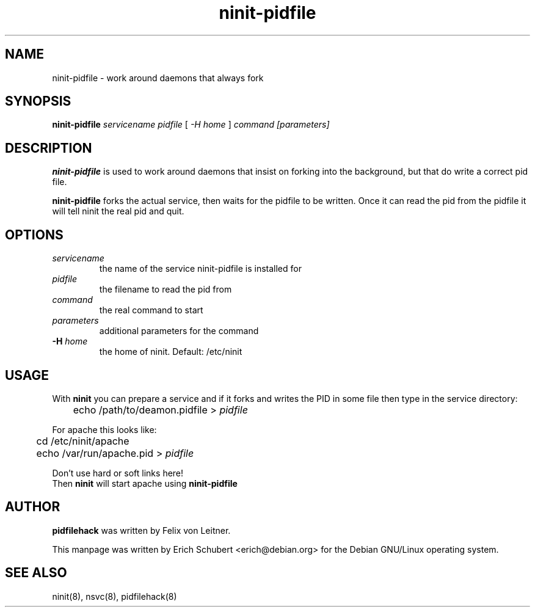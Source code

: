 .TH ninit\-pidfile 8 "Dec 28, 2009"
.SH NAME
ninit\-pidfile \- work around daemons that always fork
.SH SYNOPSIS
.B ninit\-pidfile
.I servicename
.I pidfile
[
.I -H home
]
.I command
.I [parameters]

.SH DESCRIPTION
.B ninit\-pidfile
is used to work around daemons that insist on forking into the background,
but that do write a correct pid file.

.B ninit\-pidfile 
forks the actual service, then waits for the pidfile to
be written. Once it can read the pid from the pidfile it will tell
ninit the real pid and quit.

.SH OPTIONS
.TP
.I servicename
the name of the service
ninit\-pidfile is installed for
.TP
.I pidfile
the filename to read the pid from
.TP
.I command
the real command to start
.TP
.I parameters
additional parameters for the command
.TP
.B \-H \fIhome\fR
.br
the home of ninit.  Default: /etc/ninit

.SH USAGE
With
.B ninit 
you can prepare a service and if it forks and writes
the PID in some file then type in the service directory:

	echo /path/to/deamon.pidfile > 
.I pidfile

For apache this looks like:

	cd /etc/ninit/apache
.br
	echo /var/run/apache.pid > 
.I pidfile

Don't use hard or soft links here!  
.br
Then 
.B ninit 
will start apache using 
.B ninit\-pidfile

.SH AUTHOR
.B pidfilehack
was written 
by Felix von Leitner.

This manpage was written by Erich Schubert <erich@debian.org>
for the Debian GNU/Linux operating system.

.SH "SEE ALSO"
ninit(8), nsvc(8), pidfilehack(8)
